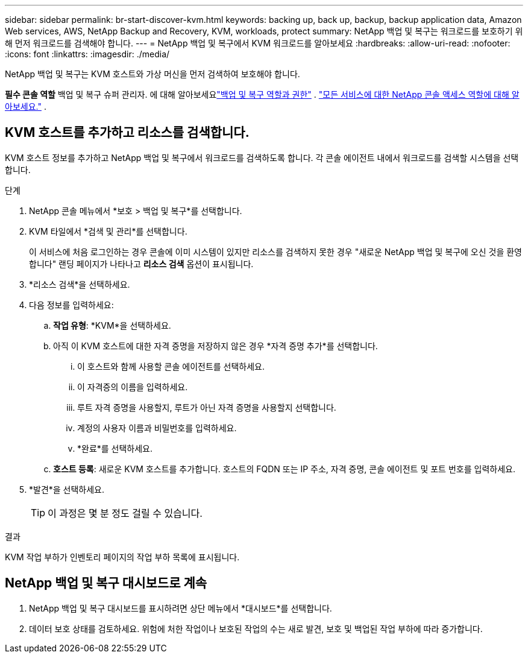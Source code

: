 ---
sidebar: sidebar 
permalink: br-start-discover-kvm.html 
keywords: backing up, back up, backup, backup application data, Amazon Web services, AWS, NetApp Backup and Recovery, KVM, workloads, protect 
summary: NetApp 백업 및 복구는 워크로드를 보호하기 위해 먼저 워크로드를 검색해야 합니다. 
---
= NetApp 백업 및 복구에서 KVM 워크로드를 알아보세요
:hardbreaks:
:allow-uri-read: 
:nofooter: 
:icons: font
:linkattrs: 
:imagesdir: ./media/


[role="lead"]
NetApp 백업 및 복구는 KVM 호스트와 가상 머신을 먼저 검색하여 보호해야 합니다.

*필수 콘솔 역할* 백업 및 복구 슈퍼 관리자. 에 대해 알아보세요link:reference-roles.html["백업 및 복구 역할과 권한"] . https://docs.netapp.com/us-en/console-setup-admin/reference-iam-predefined-roles.html["모든 서비스에 대한 NetApp 콘솔 액세스 역할에 대해 알아보세요."^] .



== KVM 호스트를 추가하고 리소스를 검색합니다.

KVM 호스트 정보를 추가하고 NetApp 백업 및 복구에서 워크로드를 검색하도록 합니다.  각 콘솔 에이전트 내에서 워크로드를 검색할 시스템을 선택합니다.

.단계
. NetApp 콘솔 메뉴에서 *보호 > 백업 및 복구*를 선택합니다.
. KVM 타일에서 *검색 및 관리*를 선택합니다.
+
이 서비스에 처음 로그인하는 경우 콘솔에 이미 시스템이 있지만 리소스를 검색하지 못한 경우 "새로운 NetApp 백업 및 복구에 오신 것을 환영합니다" 랜딩 페이지가 나타나고 *리소스 검색* 옵션이 표시됩니다.

. *리소스 검색*을 선택하세요.
. 다음 정보를 입력하세요:
+
.. *작업 유형*: *KVM*을 선택하세요.
.. 아직 이 KVM 호스트에 대한 자격 증명을 저장하지 않은 경우 *자격 증명 추가*를 선택합니다.
+
... 이 호스트와 함께 사용할 콘솔 에이전트를 선택하세요.
... 이 자격증의 이름을 입력하세요.
... 루트 자격 증명을 사용할지, 루트가 아닌 자격 증명을 사용할지 선택합니다.
... 계정의 사용자 이름과 비밀번호를 입력하세요.
... *완료*를 선택하세요.


.. *호스트 등록*: 새로운 KVM 호스트를 추가합니다.  호스트의 FQDN 또는 IP 주소, 자격 증명, 콘솔 에이전트 및 포트 번호를 입력하세요.


. *발견*을 선택하세요.
+

TIP: 이 과정은 몇 분 정도 걸릴 수 있습니다.



.결과
KVM 작업 부하가 인벤토리 페이지의 작업 부하 목록에 표시됩니다.



== NetApp 백업 및 복구 대시보드로 계속

. NetApp 백업 및 복구 대시보드를 표시하려면 상단 메뉴에서 *대시보드*를 선택합니다.
. 데이터 보호 상태를 검토하세요.  위험에 처한 작업이나 보호된 작업의 수는 새로 발견, 보호 및 백업된 작업 부하에 따라 증가합니다.


